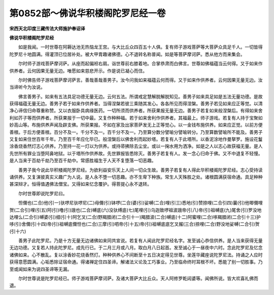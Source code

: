 第0852部～佛说华积楼阁陀罗尼经一卷
======================================

**宋西天北印度三藏传法大师施护奉诏译**

**佛说华积楼阁陀罗尼经**


　　如是我闻。一时世尊在阿耨达池无热恼龙王宫。与大比丘众四百五十人俱。复有师子游戏菩萨等大菩萨众具足千人。一切皆得陀罗尼十地圆满。得灌顶已位居补处。被大甲胄趣诸佛德。心不退转名称普闻。如是等菩萨摩诃萨。悉从他方而来集会。

　　尔时师子游戏菩萨摩诃萨。从座而起偏袒右肩。诣世尊前右膝着地。合掌恭肃而白佛言。世尊如佛福蕴当云何得。又于如来作供养者。云何因果无量无边。唯愿如来慈悲开示。作是说已凝心而住。

　　尔时佛告师子游戏菩萨摩诃萨言。善哉善哉善男子。汝今问我如来福蕴云何而得。又于如来作供养者。云何因果无量无边。汝当谛听今为汝说。

　　佛言善男子。如来有五法具足功德无量无边。云何五法。所谓戒定慧解脱解脱知见。善男子如来具足如是五法无量功德。是故获得福蕴无量无边。善男子若于如来作供养者。当得涅槃若彼三乘随其发心。各各所见而得涅槃。善男子若见如来应正等觉。以清净心谛信归命尊重称赞。又以衣服卧具病缘医药。一切所须而供养者。所获果报无量无边。善男子若复如来般涅槃后。有得如来舍利如芥子等而供养者。所获果报于一切中最。又复作种种福。若于如来舍利作供养者。其福最上。师子游戏。若复有人持于宝聚如妙高山等。布施供养声闻及辟支佛。所获果报。不如在家及出家菩萨发无上正等觉心。以一金钱布施供养。如来应正觉。以前方便善根。于后方便善根。百分不及一。千分不及一。百千分不及一。乃至算分数分譬喻分譬喻转分。乃至算数譬喻所不能及。善男子又复如来住世百年千年。乃至百千年应化毕已。般涅槃后以佛舍利而起妙塔。若复有人于此塔所。以香泥涂地作曼拏罗。施设花鬘涂香烧香然灯志心供养。乃至持一花一灯以为供养。或持帚拂除去尘坌。或以一掬水用为洒净。如是之人以志心故获福无量。是人先世所有罪业当堕阿鼻地狱。以于塔所作供养故。先世罪报皆悉除灭。善男子若复有人。发一念心归命于佛。又不中退复不轻慢。是人当来于百劫千劫乃至百千劫中。常感胜福生于人天不复堕落一切恶趣。

　　善男子我今说此华积楼阁陀罗尼经。为欲利益安乐天上人间一切众生故。善男子若复有人得此华积楼阁陀罗尼经。志心受持读诵供养。又复演彼真实义趣广为人说。是人永不堕一切恶趣。亦不生卑下种族。常生人天殊胜之处。诸根圆满获宿命通。具足种种甚深辩才。恒得值遇佛法僧宝。又得如来忆念覆护。得菩提心永不退转。

　　尔时世尊即说陀罗尼曰。

　　怛儞也(二合)他(引一)驮啰尼驮啰尼(二)母儞(引)钵啰(二合)婆(引)娑嚩(二合)哩(引三)悉地(引)赞捺哩(二合引四)曩(引)他唧儞哩贺(二合引)哩(引五)阿(引)噜(引)誐也(二合)嚩底(六)没驮缚底(七)尾哩(引)乌迦致啰祖波誐帝(引八)帝(引)祖嚩底(九)尾舍(引)罗没地达哩么(二合引)嚩婆(引)细(引十)阿乞叉(二合)野羯腊闭(二合引十一)羯腊波(二合)嚩底(十二)阿蜜哩(二合)哆羯腊闭(二合引十三)护哆(引)舍儞(引十四)帝(引)祖嚩底儞怛也(二合)三摩(引)呬帝(引十五)帝(引)祖嚩底底乞叉赧(三合)捺哩(二合)野没地娑嚩(二合引)贺(引十六)

　　善男子此陀罗尼。乃是十方无量无边诸佛如来同共宣说。若复有人闻此陀罗尼经名字。发至诚心恭信供养。是人当来获得无量无边功德。又复若人持此陀罗尼。成先行已。于二月三月或八月。取白月八日起首。发至诚心于一昼夜中六时。念此陀罗尼及忆念诸佛如来。心不散乱。复以涂香妙花烧香然灯。种种供养心不间断至十五日决定得见世尊。坐莲华藏座说陀罗尼法。持诵之人应时获得意愿圆满。心垢悉除证宿命通。得诸禅定住四圣谛。解诸法义论及工巧事业。乃至临命终时耳根不坏。悉能了别一切胜事。乃至或闻如来为说四圣谛等无漏。

　　尔时世尊说是陀罗尼经已。师子游戏菩萨摩诃萨。及诸大菩萨大比丘众。天人阿修罗乾闼婆等。闻佛所说。皆大欢喜礼佛而退。

